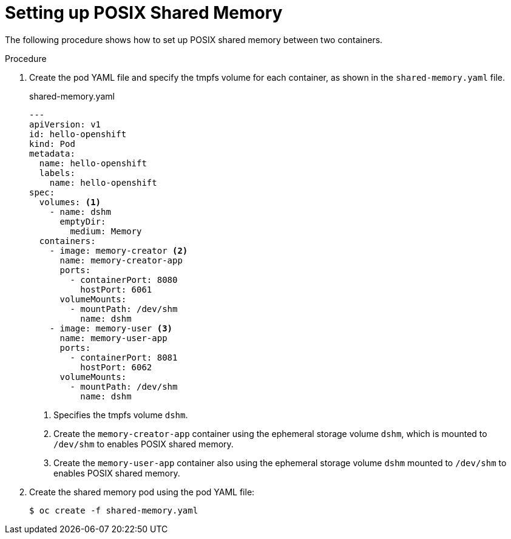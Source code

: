 // Module included in the following assemblies:
//
// * nodes/containers/using-shared-memory.adoc

[id="setting-up-posix-shared-memory_{context}"]
= Setting up POSIX Shared Memory


The following procedure shows how to set up POSIX shared memory between two containers.

.Procedure

1. Create the pod YAML file and specify the tmpfs volume for each container, as shown in the `shared-memory.yaml` file.
+
====
.shared-memory.yaml
[source,yaml]
----
---
apiVersion: v1
id: hello-openshift
kind: Pod
metadata:
  name: hello-openshift
  labels:
    name: hello-openshift
spec:
  volumes: <1>
    - name: dshm
      emptyDir:
        medium: Memory
  containers:
    - image: memory-creator <2>
      name: memory-creator-app
      ports:
        - containerPort: 8080
          hostPort: 6061
      volumeMounts:
        - mountPath: /dev/shm
          name: dshm
    - image: memory-user <3>
      name: memory-user-app
      ports:
        - containerPort: 8081
          hostPort: 6062
      volumeMounts:
        - mountPath: /dev/shm
          name: dshm
----
<1> Specifies the tmpfs volume `dshm`.
<2> Create the `memory-creator-app` container using the ephemeral storage volume `dshm`, which is mounted to `/dev/shm` to enables POSIX shared memory.
<3> Create the `memory-user-app` container also using the ephemeral storage volume `dshm` mounted to `/dev/shm` to enables POSIX shared memory.
====

2. Create the shared memory pod using the pod YAML file:
+
----
$ oc create -f shared-memory.yaml
----
